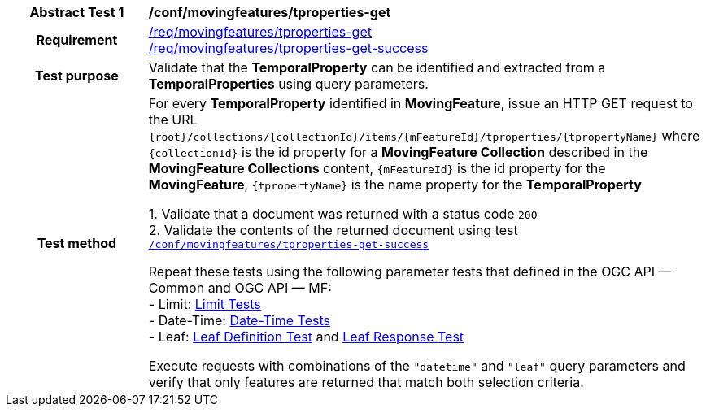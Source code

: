 [[conf_mf_tproperties_get]]
[cols=">20h,<80d",width="100%"]
|===
|*Abstract Test {counter:conf-id}* |*/conf/movingfeatures/tproperties-get*
|Requirement    |
<<req_mf-tproperty-op-get, /req/movingfeatures/tproperties-get>> +
<<req_mf-tproperty-response-get, /req/movingfeatures/tproperties-get-success>>
|Test purpose   | Validate that the *TemporalProperty* can be identified and extracted from a *TemporalProperties* using query parameters.
|Test method    |
For every *TemporalProperty* identified in *MovingFeature*, issue an HTTP GET request to the URL `{root}/collections/{collectionId}/items/{mFeatureId}/tproperties/{tpropertyName}` where `{collectionId}` is the id property for a *MovingFeature Collection* described in the *MovingFeature Collections* content, `{mFeatureId}` is the id property for the *MovingFeature*, `{tpropertyName}` is the name property for the *TemporalProperty*

1. Validate that a document was returned with a status code `200` +
2. Validate the contents of the returned document using test <<conf_mf_tproperties_get_success, `/conf/movingfeatures/tproperties-get-success`>>

Repeat these tests using the following parameter tests that defined in the OGC API — Common and OGC API — MF: +
- Limit: link:http://docs.ogc.org/DRAFTS/20-024.html#_limit_tests[Limit Tests] +
- Date-Time: link:http://docs.ogc.org/DRAFTS/20-024.html#_date_time_tests[Date-Time Tests] +
- Leaf: <<conf_mf_feature_param_leaf_definition, Leaf Definition Test>> and <<conf_mf_feature_param_leaf_response, Leaf Response Test>>

Execute requests with combinations of the `"datetime"` and `"leaf"` query parameters and verify that only features are returned that match both selection criteria.
|===